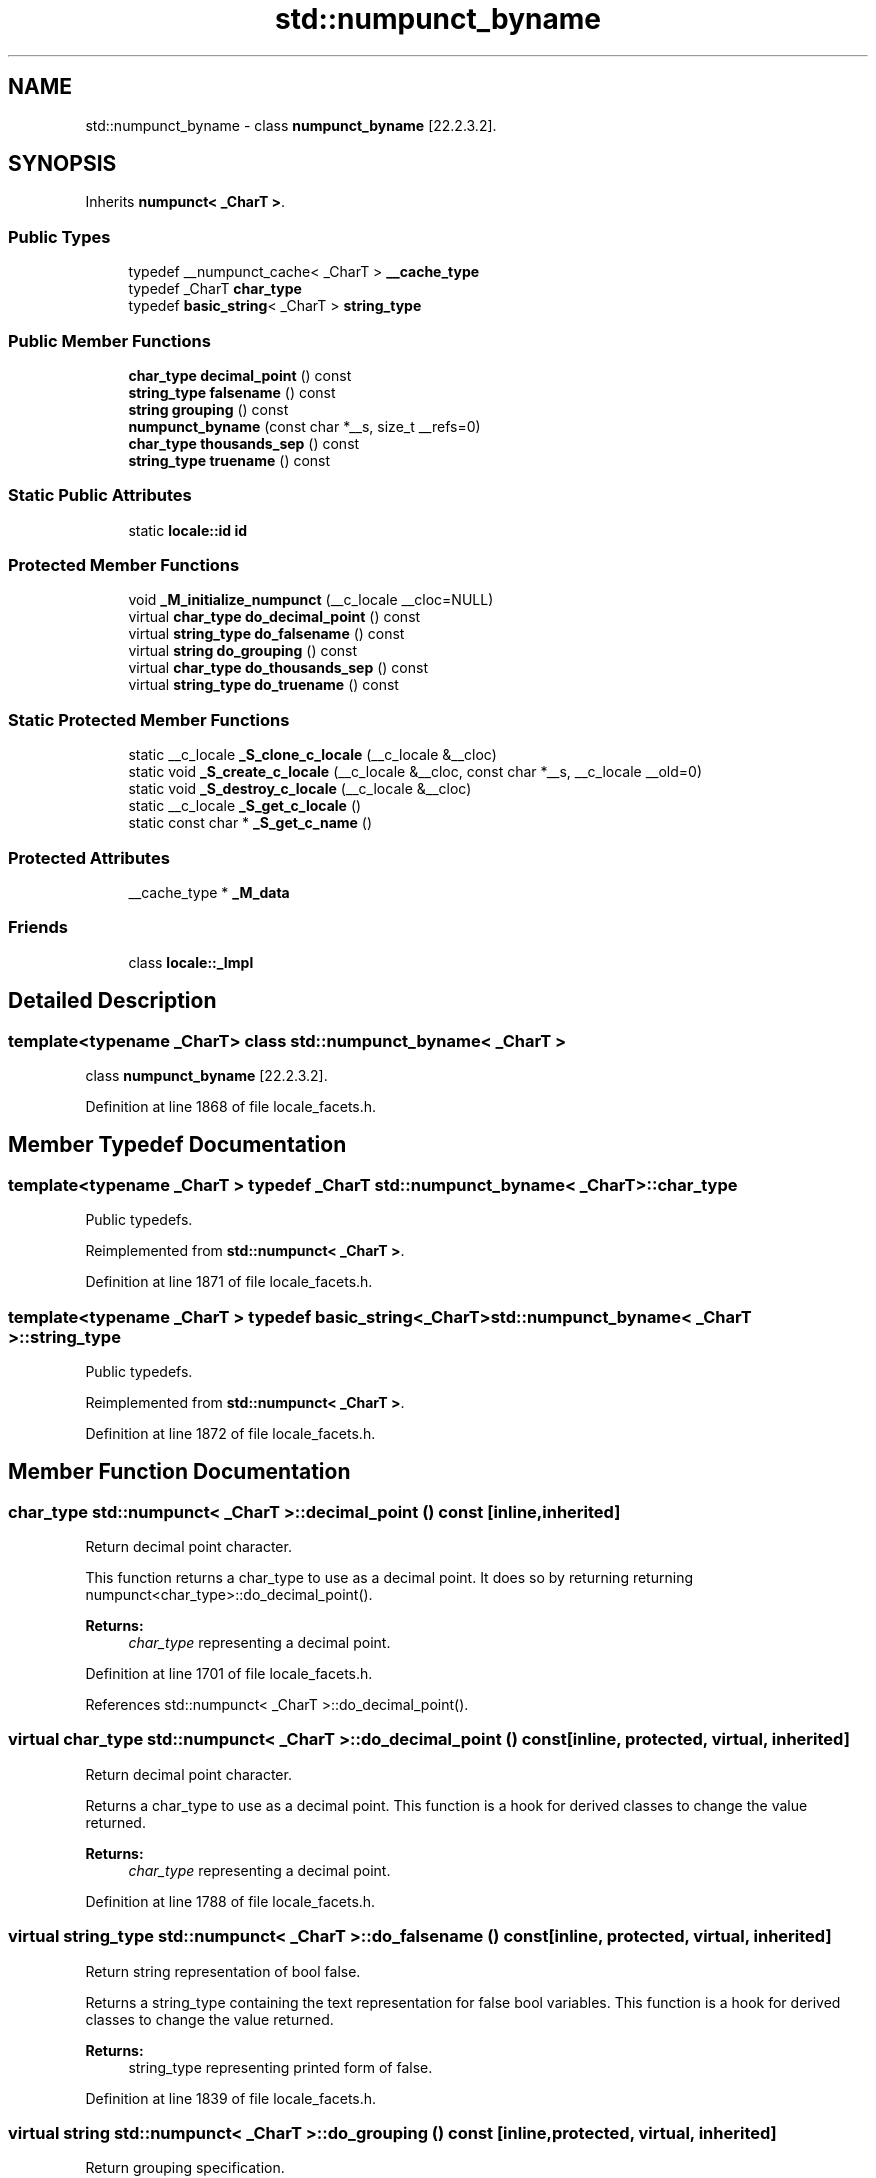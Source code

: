 .TH "std::numpunct_byname" 3 "21 Apr 2009" "libstdc++" \" -*- nroff -*-
.ad l
.nh
.SH NAME
std::numpunct_byname \- class \fBnumpunct_byname\fP [22.2.3.2].  

.PP
.SH SYNOPSIS
.br
.PP
Inherits \fBnumpunct< _CharT >\fP.
.PP
.SS "Public Types"

.in +1c
.ti -1c
.RI "typedef __numpunct_cache< _CharT > \fB__cache_type\fP"
.br
.ti -1c
.RI "typedef _CharT \fBchar_type\fP"
.br
.ti -1c
.RI "typedef \fBbasic_string\fP< _CharT > \fBstring_type\fP"
.br
.in -1c
.SS "Public Member Functions"

.in +1c
.ti -1c
.RI "\fBchar_type\fP \fBdecimal_point\fP () const"
.br
.ti -1c
.RI "\fBstring_type\fP \fBfalsename\fP () const"
.br
.ti -1c
.RI "\fBstring\fP \fBgrouping\fP () const"
.br
.ti -1c
.RI "\fBnumpunct_byname\fP (const char *__s, size_t __refs=0)"
.br
.ti -1c
.RI "\fBchar_type\fP \fBthousands_sep\fP () const"
.br
.ti -1c
.RI "\fBstring_type\fP \fBtruename\fP () const"
.br
.in -1c
.SS "Static Public Attributes"

.in +1c
.ti -1c
.RI "static \fBlocale::id\fP \fBid\fP"
.br
.in -1c
.SS "Protected Member Functions"

.in +1c
.ti -1c
.RI "void \fB_M_initialize_numpunct\fP (__c_locale __cloc=NULL)"
.br
.ti -1c
.RI "virtual \fBchar_type\fP \fBdo_decimal_point\fP () const"
.br
.ti -1c
.RI "virtual \fBstring_type\fP \fBdo_falsename\fP () const"
.br
.ti -1c
.RI "virtual \fBstring\fP \fBdo_grouping\fP () const"
.br
.ti -1c
.RI "virtual \fBchar_type\fP \fBdo_thousands_sep\fP () const"
.br
.ti -1c
.RI "virtual \fBstring_type\fP \fBdo_truename\fP () const"
.br
.in -1c
.SS "Static Protected Member Functions"

.in +1c
.ti -1c
.RI "static __c_locale \fB_S_clone_c_locale\fP (__c_locale &__cloc)"
.br
.ti -1c
.RI "static void \fB_S_create_c_locale\fP (__c_locale &__cloc, const char *__s, __c_locale __old=0)"
.br
.ti -1c
.RI "static void \fB_S_destroy_c_locale\fP (__c_locale &__cloc)"
.br
.ti -1c
.RI "static __c_locale \fB_S_get_c_locale\fP ()"
.br
.ti -1c
.RI "static const char * \fB_S_get_c_name\fP ()"
.br
.in -1c
.SS "Protected Attributes"

.in +1c
.ti -1c
.RI "__cache_type * \fB_M_data\fP"
.br
.in -1c
.SS "Friends"

.in +1c
.ti -1c
.RI "class \fBlocale::_Impl\fP"
.br
.in -1c
.SH "Detailed Description"
.PP 

.SS "template<typename _CharT> class std::numpunct_byname< _CharT >"
class \fBnumpunct_byname\fP [22.2.3.2]. 
.PP
Definition at line 1868 of file locale_facets.h.
.SH "Member Typedef Documentation"
.PP 
.SS "template<typename _CharT > typedef _CharT \fBstd::numpunct_byname\fP< _CharT >::\fBchar_type\fP"
.PP
Public typedefs. 
.PP
Reimplemented from \fBstd::numpunct< _CharT >\fP.
.PP
Definition at line 1871 of file locale_facets.h.
.SS "template<typename _CharT > typedef \fBbasic_string\fP<_CharT> \fBstd::numpunct_byname\fP< _CharT >::\fBstring_type\fP"
.PP
Public typedefs. 
.PP
Reimplemented from \fBstd::numpunct< _CharT >\fP.
.PP
Definition at line 1872 of file locale_facets.h.
.SH "Member Function Documentation"
.PP 
.SS "\fBchar_type\fP \fBstd::numpunct\fP< _CharT  >::decimal_point () const\fC [inline, inherited]\fP"
.PP
Return decimal point character. 
.PP
This function returns a char_type to use as a decimal point. It does so by returning returning numpunct<char_type>::do_decimal_point().
.PP
\fBReturns:\fP
.RS 4
\fIchar_type\fP representing a decimal point. 
.RE
.PP

.PP
Definition at line 1701 of file locale_facets.h.
.PP
References std::numpunct< _CharT >::do_decimal_point().
.SS "virtual \fBchar_type\fP \fBstd::numpunct\fP< _CharT  >::do_decimal_point () const\fC [inline, protected, virtual, inherited]\fP"
.PP
Return decimal point character. 
.PP
Returns a char_type to use as a decimal point. This function is a hook for derived classes to change the value returned.
.PP
\fBReturns:\fP
.RS 4
\fIchar_type\fP representing a decimal point. 
.RE
.PP

.PP
Definition at line 1788 of file locale_facets.h.
.SS "virtual \fBstring_type\fP \fBstd::numpunct\fP< _CharT  >::do_falsename () const\fC [inline, protected, virtual, inherited]\fP"
.PP
Return string representation of bool false. 
.PP
Returns a string_type containing the text representation for false bool variables. This function is a hook for derived classes to change the value returned.
.PP
\fBReturns:\fP
.RS 4
string_type representing printed form of false. 
.RE
.PP

.PP
Definition at line 1839 of file locale_facets.h.
.SS "virtual \fBstring\fP \fBstd::numpunct\fP< _CharT  >::do_grouping () const\fC [inline, protected, virtual, inherited]\fP"
.PP
Return grouping specification. 
.PP
Returns a string representing groupings for the integer part of a number. This function is a hook for derived classes to change the value returned. 
.PP
\fBSee also:\fP
.RS 4
grouping() for details.
.RE
.PP
\fBReturns:\fP
.RS 4
String representing grouping specification. 
.RE
.PP

.PP
Definition at line 1813 of file locale_facets.h.
.SS "virtual \fBchar_type\fP \fBstd::numpunct\fP< _CharT  >::do_thousands_sep () const\fC [inline, protected, virtual, inherited]\fP"
.PP
Return thousands separator character. 
.PP
Returns a char_type to use as a thousands separator. This function is a hook for derived classes to change the value returned.
.PP
\fBReturns:\fP
.RS 4
\fIchar_type\fP representing a thousands separator. 
.RE
.PP

.PP
Definition at line 1800 of file locale_facets.h.
.SS "virtual \fBstring_type\fP \fBstd::numpunct\fP< _CharT  >::do_truename () const\fC [inline, protected, virtual, inherited]\fP"
.PP
Return string representation of bool true. 
.PP
Returns a string_type containing the text representation for true bool variables. This function is a hook for derived classes to change the value returned.
.PP
\fBReturns:\fP
.RS 4
string_type representing printed form of true. 
.RE
.PP

.PP
Definition at line 1826 of file locale_facets.h.
.SS "\fBstring_type\fP \fBstd::numpunct\fP< _CharT  >::falsename () const\fC [inline, inherited]\fP"
.PP
Return string representation of bool false. 
.PP
This function returns a string_type containing the text representation for false bool variables. It does so by calling numpunct<char_type>::do_falsename().
.PP
\fBReturns:\fP
.RS 4
string_type representing printed form of false. 
.RE
.PP

.PP
Definition at line 1771 of file locale_facets.h.
.PP
References std::numpunct< _CharT >::do_falsename().
.SS "\fBstring\fP \fBstd::numpunct\fP< _CharT  >::grouping () const\fC [inline, inherited]\fP"
.PP
Return grouping specification. 
.PP
This function returns a string representing groupings for the integer part of a number. Groupings indicate where thousands separators should be inserted in the integer part of a number.
.PP
Each char in the return string is interpret as an integer rather than a character. These numbers represent the number of digits in a group. The first char in the string represents the number of digits in the least significant group. If a char is negative, it indicates an unlimited number of digits for the group. If more chars from the string are required to group a number, the last char is used repeatedly.
.PP
For example, if the grouping() returns '\\003\\002' and is applied to the number 123456789, this corresponds to 12,34,56,789. Note that if the string was '32', this would put more than 50 digits into the least significant group if the character set is ASCII.
.PP
The string is returned by calling numpunct<char_type>::do_grouping().
.PP
\fBReturns:\fP
.RS 4
string representing grouping specification. 
.RE
.PP

.PP
Definition at line 1745 of file locale_facets.h.
.PP
References std::numpunct< _CharT >::do_grouping().
.SS "\fBchar_type\fP \fBstd::numpunct\fP< _CharT  >::thousands_sep () const\fC [inline, inherited]\fP"
.PP
Return thousands separator character. 
.PP
This function returns a char_type to use as a thousands separator. It does so by returning returning numpunct<char_type>::do_thousands_sep().
.PP
\fBReturns:\fP
.RS 4
char_type representing a thousands separator. 
.RE
.PP

.PP
Definition at line 1714 of file locale_facets.h.
.PP
References std::numpunct< _CharT >::do_thousands_sep().
.SS "\fBstring_type\fP \fBstd::numpunct\fP< _CharT  >::truename () const\fC [inline, inherited]\fP"
.PP
Return string representation of bool true. 
.PP
This function returns a string_type containing the text representation for true bool variables. It does so by calling numpunct<char_type>::do_truename().
.PP
\fBReturns:\fP
.RS 4
string_type representing printed form of true. 
.RE
.PP

.PP
Definition at line 1758 of file locale_facets.h.
.PP
References std::numpunct< _CharT >::do_truename().
.SH "Member Data Documentation"
.PP 
.SS "\fBlocale::id\fP \fBstd::numpunct\fP< _CharT  >::\fBid\fP\fC [static, inherited]\fP"
.PP
Numpunct facet id. 
.PP
Definition at line 1652 of file locale_facets.h.

.SH "Author"
.PP 
Generated automatically by Doxygen for libstdc++ from the source code.
